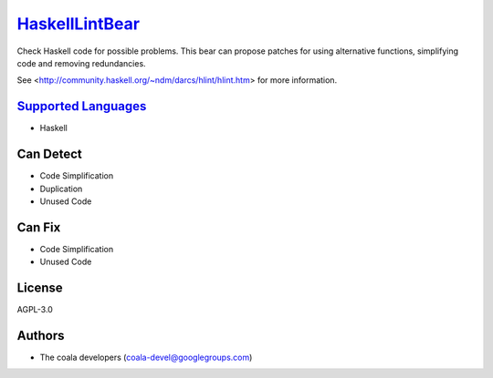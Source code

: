 `HaskellLintBear <https://github.com/coala-analyzer/coala-bears/tree/master/bears/haskell/HaskellLintBear.py>`_
===================

Check Haskell code for possible problems. This bear can propose patches for
using alternative functions, simplifying code and removing redundancies.

See <http://community.haskell.org/~ndm/darcs/hlint/hlint.htm> for more
information.

`Supported Languages <../README.rst>`_
-----

* Haskell



Can Detect
----------

* Code Simplification
* Duplication
* Unused Code

Can Fix
----------

* Code Simplification
* Unused Code

License
-------

AGPL-3.0

Authors
-------

* The coala developers (coala-devel@googlegroups.com)
